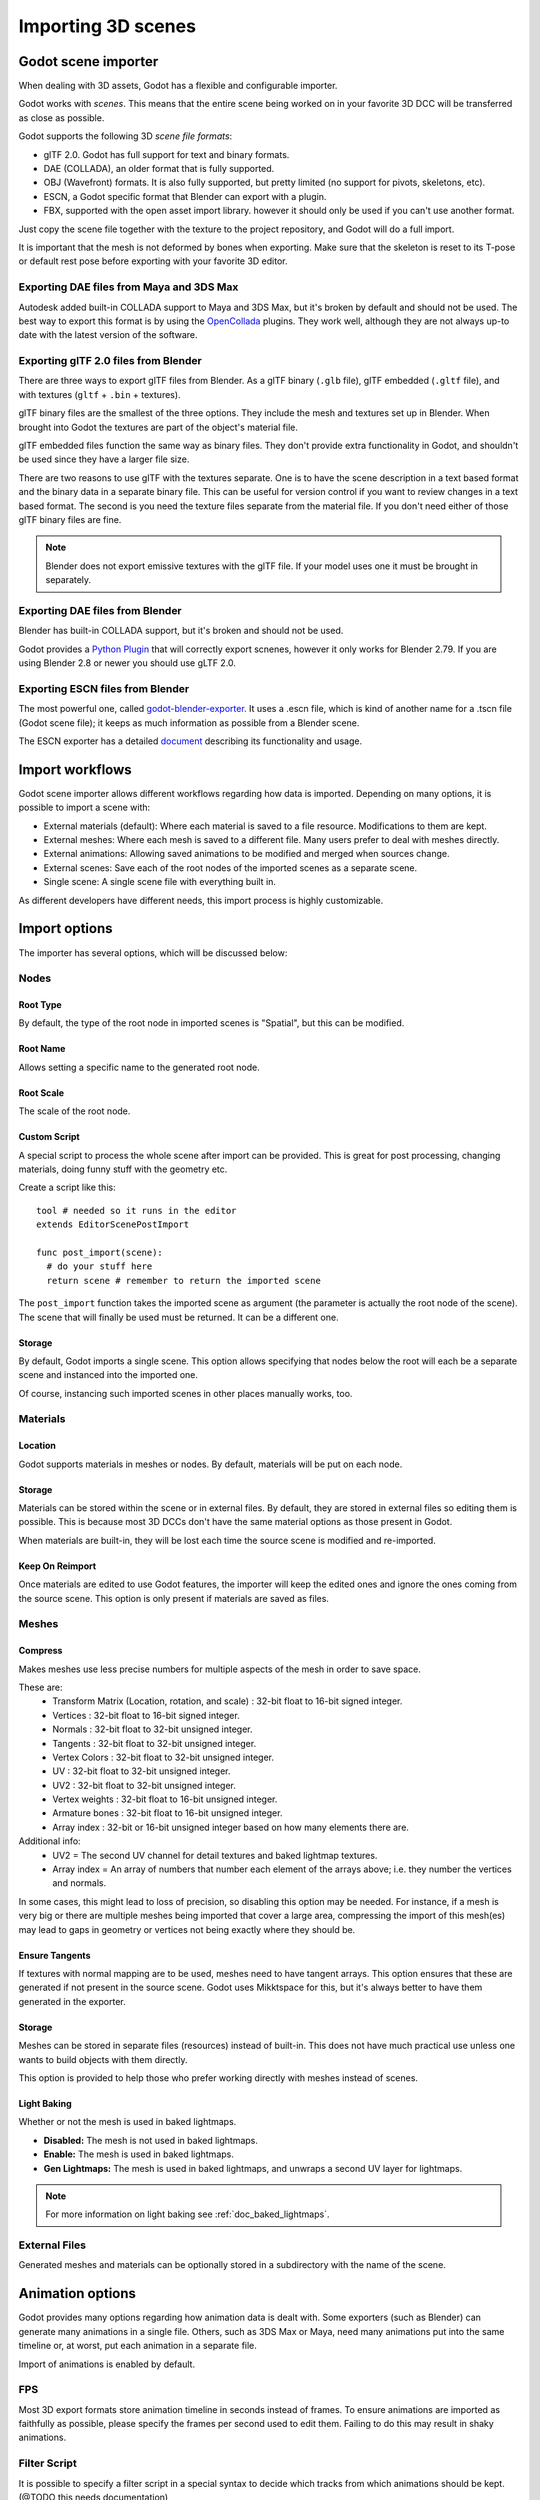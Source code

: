 .. _doc_importing_3d_scenes:

Importing 3D scenes
===================

Godot scene importer
--------------------

When dealing with 3D assets, Godot has a flexible and configurable importer.

Godot works with *scenes*. This means that the entire scene being worked on in your favorite 3D DCC will be
transferred as close as possible.

Godot supports the following 3D *scene file formats*:

* glTF 2.0. Godot has full support for text and binary formats.
* DAE (COLLADA), an older format that is fully supported.
* OBJ (Wavefront) formats. It is also fully supported, but pretty limited (no support for pivots, skeletons, etc).
* ESCN, a Godot specific format that Blender can export with a plugin.
* FBX, supported with the open asset import library. however it should only be used if you can't use another format.

Just copy the scene file together with the texture to the project repository, and Godot will do a full import.

It is important that the mesh is not deformed by bones when exporting. Make sure that the skeleton is reset to its T-pose 
or default rest pose before exporting with your favorite 3D editor.

Exporting DAE files from Maya and 3DS Max
~~~~~~~~~~~~~~~~~~~~~~~~~~~~~~~~~~~~~~~~~

Autodesk added built-in COLLADA support to Maya and 3DS Max, but it's
broken by default and should not be used. The best way to export this format
is by using the
`OpenCollada <https://github.com/KhronosGroup/OpenCOLLADA/wiki/OpenCOLLADA-Tools>`__
plugins. They work well, although they are not always up-to date
with the latest version of the software.

Exporting glTF 2.0 files from Blender
~~~~~~~~~~~~~~~~~~~~~~~~~~~~~~~~~~~~~

There are three ways to export glTF files from Blender. As a glTF binary (``.glb`` file), glTF embedded (``.gltf`` file), 
and with textures (``gltf`` + ``.bin`` + textures).

glTF binary files are the smallest of the three options. They include the mesh and textures set up in Blender.
When brought into Godot the textures are part of the object's material file.

glTF embedded files function the same way as binary files. They don't provide extra functionality in Godot,
and shouldn't be used since they have a larger file size.

There are two reasons to use glTF with the textures separate. One is to have the scene description in a
text based format and the binary data in a separate binary file. This can be useful for version control if you want to review
changes in a text based format. The second is you need the texture files separate from the material file. If you don't need
either of those glTF binary files are fine.

.. note:: Blender does not export emissive textures with the glTF file. If your model uses one it must be brought in separately.

Exporting DAE files from Blender
~~~~~~~~~~~~~~~~~~~~~~~~~~~~~~~~

Blender has built-in COLLADA support, but it's broken and
should not be used.

Godot provides a `Python
Plugin <https://github.com/godotengine/collada-exporter>`__
that will correctly export scnenes, however it only works for
Blender 2.79. If you are using Blender 2.8 or newer you should
use gLTF 2.0.

Exporting ESCN files from Blender
~~~~~~~~~~~~~~~~~~~~~~~~~~~~~~~~~

The most powerful one, called `godot-blender-exporter
<https://github.com/godotengine/godot-blender-exporter>`__.
It uses a .escn file, which is kind of another name for a .tscn file (Godot scene file);
it keeps as much information as possible from a Blender scene.

The ESCN exporter has a detailed `document <escn_exporter/index.html>`__ describing
its functionality and usage.

Import workflows
----------------

Godot scene importer allows different workflows regarding how data is imported. Depending on many options, it is possible to
import a scene with:

* External materials (default): Where each material is saved to a file resource. Modifications to them are kept.
* External meshes: Where each mesh is saved to a different file. Many users prefer to deal with meshes directly.
* External animations: Allowing saved animations to be modified and merged when sources change.
* External scenes: Save each of the root nodes of the imported scenes as a separate scene.
* Single scene: A single scene file with everything built in.

.. image:: img/scene_import1.png

As different developers have different needs, this import process is highly customizable.

Import options
--------------

The importer has several options, which will be discussed below:

.. image:: img/scene_import2.png

Nodes
~~~~~

Root Type
^^^^^^^^^

By default, the type of the root node in imported scenes is "Spatial", but this can be modified.

Root Name
^^^^^^^^^

Allows setting a specific name to the generated root node.

Root Scale
^^^^^^^^^^

The scale of the root node.

Custom Script
^^^^^^^^^^^^^

A special script to process the whole scene after import can be provided.
This is great for post processing, changing materials, doing funny stuff
with the geometry etc.

Create a script like this:

::

    tool # needed so it runs in the editor
    extends EditorScenePostImport

    func post_import(scene):
      # do your stuff here
      return scene # remember to return the imported scene

The ``post_import`` function takes the imported scene as argument (the
parameter is actually the root node of the scene). The scene that
will finally be used must be returned. It can be a different one.

Storage
^^^^^^^

By default, Godot imports a single scene. This option allows specifying
that nodes below the root will each be a separate scene and instanced
into the imported one.

Of course, instancing such imported scenes in other places manually works, too.


Materials
~~~~~~~~~

Location
^^^^^^^^

Godot supports materials in meshes or nodes. By default, materials will be put
on each node.

Storage
^^^^^^^

Materials can be stored within the scene or in external files. By default,
they are stored in external files so editing them is possible. This is because
most 3D DCCs don't have the same material options as those present in Godot.

When materials are built-in, they will be lost each time the source scene
is modified and re-imported.

Keep On Reimport
^^^^^^^^^^^^^^^^

Once materials are edited to use Godot features, the importer will keep the
edited ones and ignore the ones coming from the source scene. This option
is only present if materials are saved as files.

Meshes
~~~~~~

Compress
^^^^^^^^

Makes meshes use less precise numbers for multiple aspects of the mesh in order
to save space.

These are:
 * Transform Matrix (Location, rotation, and scale)             : 32-bit float to 16-bit signed integer.
 * Vertices                                                     : 32-bit float to 16-bit signed integer.
 * Normals                                                      : 32-bit float to 32-bit unsigned integer.
 * Tangents                                                     : 32-bit float to 32-bit unsigned integer.
 * Vertex Colors                                                : 32-bit float to 32-bit unsigned integer.
 * UV                                                           : 32-bit float to 32-bit unsigned integer.
 * UV2                                                          : 32-bit float to 32-bit unsigned integer.
 * Vertex weights                                               : 32-bit float to 16-bit unsigned integer.
 * Armature bones                                               : 32-bit float to 16-bit unsigned integer.
 * Array index                                                  : 32-bit or 16-bit unsigned integer based on how many elements there are.

Additional info:
 * UV2 = The second UV channel for detail textures and baked lightmap textures.
 * Array index = An array of numbers that number each element of the arrays above; i.e. they number the vertices and normals.

In some cases, this might lead to loss of precision, so disabling this option
may be needed. For instance, if a mesh is very big or there are multiple meshes
being imported that cover a large area, compressing the import of this mesh(es)
may lead to gaps in geometry or vertices not being exactly where they should be.

Ensure Tangents
^^^^^^^^^^^^^^^

If textures with normal mapping are to be used, meshes need to have tangent arrays.
This option ensures that these are generated if not present in the source scene.
Godot uses Mikktspace for this, but it's always better to have them generated in
the exporter.

Storage
^^^^^^^

Meshes can be stored in separate files (resources) instead of built-in. This does
not have much practical use unless one wants to build objects with them directly.

This option is provided to help those who prefer working directly with meshes
instead of scenes.

Light Baking
^^^^^^^^^^^^

Whether or not the mesh is used in baked lightmaps.

- **Disabled:** The mesh is not used in baked lightmaps.
- **Enable:** The mesh is used in baked lightmaps.
- **Gen Lightmaps:** The mesh is used in baked lightmaps, and unwraps a second UV layer for lightmaps.

.. note:: For more information on light baking see :ref:`doc_baked_lightmaps`.

External Files
~~~~~~~~~~~~~~

Generated meshes and materials can be optionally stored in a subdirectory with the
name of the scene.

Animation options
-----------------

Godot provides many options regarding how animation data is dealt with. Some exporters
(such as Blender) can generate many animations in a single file. Others, such as
3DS Max or Maya, need many animations put into the same timeline or, at worst, put
each animation in a separate file.

.. image:: img/scene_import3.png

Import of animations is enabled by default.

FPS
~~~

Most 3D export formats store animation timeline in seconds instead of frames. To ensure
animations are imported as faithfully as possible, please specify the frames per second
used to edit them. Failing to do this may result in shaky animations.

Filter Script
~~~~~~~~~~~~~

It is possible to specify a filter script in a special syntax to decide which tracks from which
animations should be kept. (@TODO this needs documentation)

Storage
~~~~~~~

By default, animations are saved as built-in. It is possible to save them to a file instead. This
allows adding custom tracks to the animations and keeping them after a reimport.

Optimizer
~~~~~~~~~

When animations are imported, an optimizer is run, which reduces the size of the animation considerably.
In general, this should always be turned on unless you suspect that an animation might be broken due to it being enabled.

Clips
~~~~~

It is possible to specify multiple animations from a single timeline as clips. Specify from which frame to which frame each
clip must be taken (and, of course, don't forget to specify the FPS option above).

Scene inheritance
-----------------

In many cases, it may be desired to make modifications to the imported scene. By default, this is not possible because
if the source asset changes (source ``.dae``, ``.gltf``, ``.obj`` file re-exported from 3D modelling app), Godot will re-import the whole scene.

It is possible, however, to make local modifications by using *Scene Inheritance*. Try to open the imported scene and the
following dialog will appear:

.. image:: img/scene_import4.png

In inherited scenes, the only limitations for modifications are:

* Nodes can't be removed (but can be added anywhere).
* Sub-Resources can't be edited (save them externally as described above for this)

Other than that, everything is allowed!

Import hints
------------

Many times, when editing a scene, there are common tasks that need to be done after exporting:

* Adding collision detection to objects
* Setting objects as navigation meshes
* Deleting nodes that are not used in the game engine (like specific lights used for modelling)

To simplify this workflow, Godot offers a few suffixes that can be added to the names of the
objects in your 3D modelling software. When imported, Godot will detect them and perform
actions automatically:

Remove nodes (-noimp)
~~~~~~~~~~~~~~~~~~~~~

Node names that have this suffix will be removed at import time, no
matter what their type is. They will not appear in the imported scene.

Create collisions (-col, -colonly, -convcolonly)
~~~~~~~~~~~~~~~~~~~~~~~~~~~~~~~~~~~~~~~~~~~~~~~~

Option "-col" will work only for Mesh nodes. If it is detected, a child
static collision node will be added, using the same geometry as the mesh.

However, it is often the case that the visual geometry is too complex or
too un-smooth for collisions, which ends up not working well.

To solve this, the "-colonly" modifier exists, which will remove the mesh upon
import and create a :ref:`class_staticbody` collision instead.
This helps the visual mesh and actual collision to be separated.

Option "-convcolonly" will create a :ref:`class_convexpolygonshape` instead of a :ref:`class_concavepolygonshape`.

Option "-colonly" can also be used with Blender's empty objects.
On import, it will create a :ref:`class_staticbody` with
a collision node as a child. The collision node will have one of a number of predefined shapes,
depending on Blender's empty draw type:

.. image:: img/3dimp_BlenderEmptyDrawTypes.png

-  Single arrow will create a :ref:`class_rayshape`
-  Cube will create a :ref:`class_boxshape`
-  Image will create a :ref:`class_planeshape`
-  Sphere (and the others not listed) will create a :ref:`class_sphereshape`

For better visibility in Blender's editor, the user can set "X-Ray" option on collision
empties and set some distinct color for them in User Preferences / Themes / 3D View / Empty.

Create navigation (-navmesh)
~~~~~~~~~~~~~~~~~~~~~~~~~~~~

A mesh node with this suffix will be converted to a navigation mesh. Original Mesh node will be
removed.

Create a VehicleBody (-vehicle)
~~~~~~~~~~~~~~~~~~~~~~~~~~~~~~~

A mesh node with this suffix will be imported as a child to a :ref:`VehicleBody <class_VehicleBody>` node.

Create a VehicleWheel (-wheel)
~~~~~~~~~~~~~~~~~~~~~~~~~~~~~~

A mesh node with this suffix will be imported as a child to a :ref:`VehicleWheel <class_VehicleWheel>` node.

Rigid Body (-rigid)
~~~~~~~~~~~~~~~~~~~

Creates a rigid body from this mesh.

Animation loop (-loop, -cycle)
~~~~~~~~~~~~~~~~~~~~~~~~~~~~~~

Animation clips in the COLLADA document that start or end with the token "loop" or "cycle"
will be imported as a Godot Animation with the loop flag set. This is case-sensitive and
does not require a hyphen.

In Blender, this requires using the NLA Editor and naming the Action with the "loop" or
"cycle" prefix or suffix.
